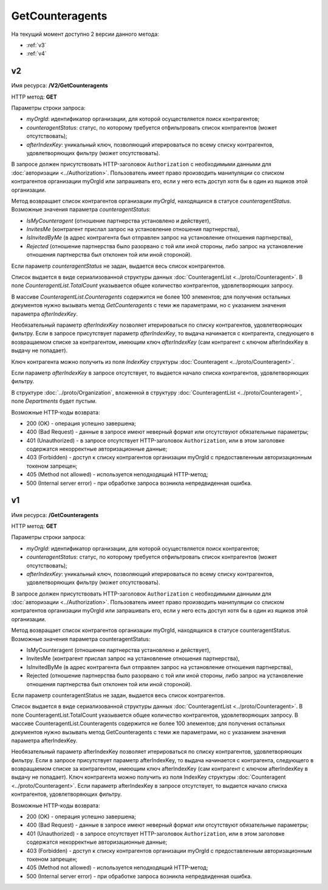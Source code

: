 GetCounteragents
================

На текущий момент доступно 2 версии данного метода:

-  :ref:`v3`

-  :ref:`v4`

.. _v3:

v2
--

Имя ресурса: **/V2/GetCounteragents**

HTTP метод: **GET**

Параметры строки запроса:

-  *myOrgId*: идентификатор организации, для которой осуществляется поиск контрагентов;

-  *counteragentStatus*: статус, по которому требуется отфильтровать список контрагентов (может отсутствовать);

-  *afterIndexKey*: уникальный ключ, позволяющий итерироваться по всему списку контрагентов, удовлетворяющих фильтру (может отсутствовать).

В запросе должен присутствовать HTTP-заголовок ``Authorization`` с необходимыми данными для :doc:`авторизации <../Authorization>`. Пользователь имеет право производить манипуляции со списком контрагентов организации myOrgId или запрашивать его, если у него есть доступ хотя бы в один из ящиков этой организации.

Метод возвращает список контрагентов организации *myOrgId*, находящихся в статусе *counteragentStatus*. Возможные значения параметра *counteragentStatus*:

-  *IsMyCounteragent* (отношение партнерства установлено и действует),

-  *InvitesMe* (контрагент прислал запрос на установление отношения партнерства),

-  *IsInvitedByMe* (в адрес контрагента был отправлен запрос на установление отношения партнерства),

-  *Rejected* (отношение партнерства было разорвано с той или иной стороны, либо запрос на установление отношения партнерства был отклонен той или иной стороной).

Если параметр *counteragentStatus* не задан, выдается весь список контрагентов.

Список выдается в виде сериализованной структуры данных :doc:`CounteragentList <../proto/Counteragent>`. В поле *CounteragentList.TotalCount* указывается общее количество контрагентов, удовлетворяющих запросу.

В массиве *CounteragentList.Counteragents* содержится не более 100 элементов; для получения остальных документов нужно вызывать метод *GetCounteragents* с теми же параметрами, но с указанием значения параметра *afterIndexKey*.

Необязательный параметр *afterIndexKey* позволяет итерироваться по списку контрагентов, удовлетворяющих фильтру. Если в запросе присутствует параметр *afterIndexKey*, то выдача начинается с контрагента, следующего в возвращаемом списке за контрагентом, имеющим ключ *afterIndexKey* (сам контрагент с ключом afterIndexKey в выдачу не попадает).

Ключ контрагента можно получить из поля *IndexKey* структуры :doc:`Counteragent <../proto/Counteragent>`.

Если параметр *afterIndexKey* в запросе отсутствует, то выдается начало списка контрагентов, удовлетворяющих фильтру.

В структуре :doc:`../proto/Organization`, вложенной в структуру :doc:`CounteragentList <../proto/Counteragent>`, поле *Departments* будет пустым.

Возможные HTTP-коды возврата:

-  200 (OK) - операция успешно завершена;

-  400 (Bad Request) - данные в запросе имеют неверный формат или отсутствуют обязательные параметры;

-  401 (Unauthorized) - в запросе отсутствует HTTP-заголовок ``Authorization``, или в этом заголовке содержатся некорректные авторизационные данные;

-  403 (Forbidden) - доступ к списку контрагентов организации myOrgId с предоставленным авторизационным токеном запрещен;

-  405 (Method not allowed) - используется неподходящий HTTP-метод;

-  500 (Internal server error) - при обработке запроса возникла непредвиденная ошибка.

.. _v4:

v1
--

Имя ресурса: **/GetCounteragents**

HTTP метод: **GET**

Параметры строки запроса:

-  *myOrgId*: идентификатор организации, для которой осуществляется поиск контрагентов;

-  *counteragentStatus*: статус, по которому требуется отфильтровать список контрагентов (может отсутствовать);

-  *afterIndexKey*: уникальный ключ, позволяющий итерироваться по всему списку контрагентов, удовлетворяющих фильтру (может отсутствовать).

В запросе должен присутствовать HTTP-заголовок ``Authorization`` с необходимыми данными для :doc:`авторизации <../Authorization>`. Пользователь имеет право производить манипуляции со списком контрагентов организации myOrgId или запрашивать его, если у него есть доступ хотя бы в один из ящиков этой организации.

Метод возвращает список контрагентов организации myOrgId, находящихся в статусе counteragentStatus. Возможные значения параметра counteragentStatus:

-  IsMyCounteragent (отношение партнерства установлено и действует),
-  InvitesMe (контрагент прислал запрос на установление отношения партнерства),
-  IsInvitedByMe (в адрес контрагента был отправлен запрос на установление отношения партнерства),
-  Rejected (отношение партнерства было разорвано с той или иной стороны, либо запрос на установление отношения партнерства был отклонен той или иной стороной).

Если параметр counteragentStatus не задан, выдается весь список контрагентов.

Список выдается в виде сериализованной структуры данных :doc:`CounteragentList <../proto/Counteragent>`. В поле CounteragentList.TotalCount указывается общее количество контрагентов, удовлетворяющих запросу. В массиве CounteragentList.Counteragents содержится не более 100 элементов; для получения остальных документов нужно вызывать метод GetCounteragents с теми же параметрами, но с указанием значения параметра afterIndexKey.

Необязательный параметр afterIndexKey позволяет итерироваться по списку контрагентов, удовлетворяющих фильтру. Если в запросе присутствует параметр afterIndexKey, то выдача начинается с контрагента, следующего в возвращаемом списке за контрагентом, имеющим ключ afterIndexKey (сам контрагент с ключом afterIndexKey в выдачу не попадает). Ключ контрагента можно получить из поля IndexKey структуры :doc:`Counteragent <../proto/Counteragent>`. Если параметр afterIndexKey в запросе отсутствует, то выдается начало списка контрагентов, удовлетворяющих фильтру.

Возможные HTTP-коды возврата:

-  200 (OK) - операция успешно завершена;

-  400 (Bad Request) - данные в запросе имеют неверный формат или отсутствуют обязательные параметры;

-  401 (Unauthorized) - в запросе отсутствует HTTP-заголовок ``Authorization``, или в этом заголовке содержатся некорректные авторизационные данные;

-  403 (Forbidden) - доступ к списку контрагентов организации myOrgId с предоставленным авторизационным токеном запрещен;

-  405 (Method not allowed) - используется неподходящий HTTP-метод;

-  500 (Internal server error) - при обработке запроса возникла непредвиденная ошибка.
